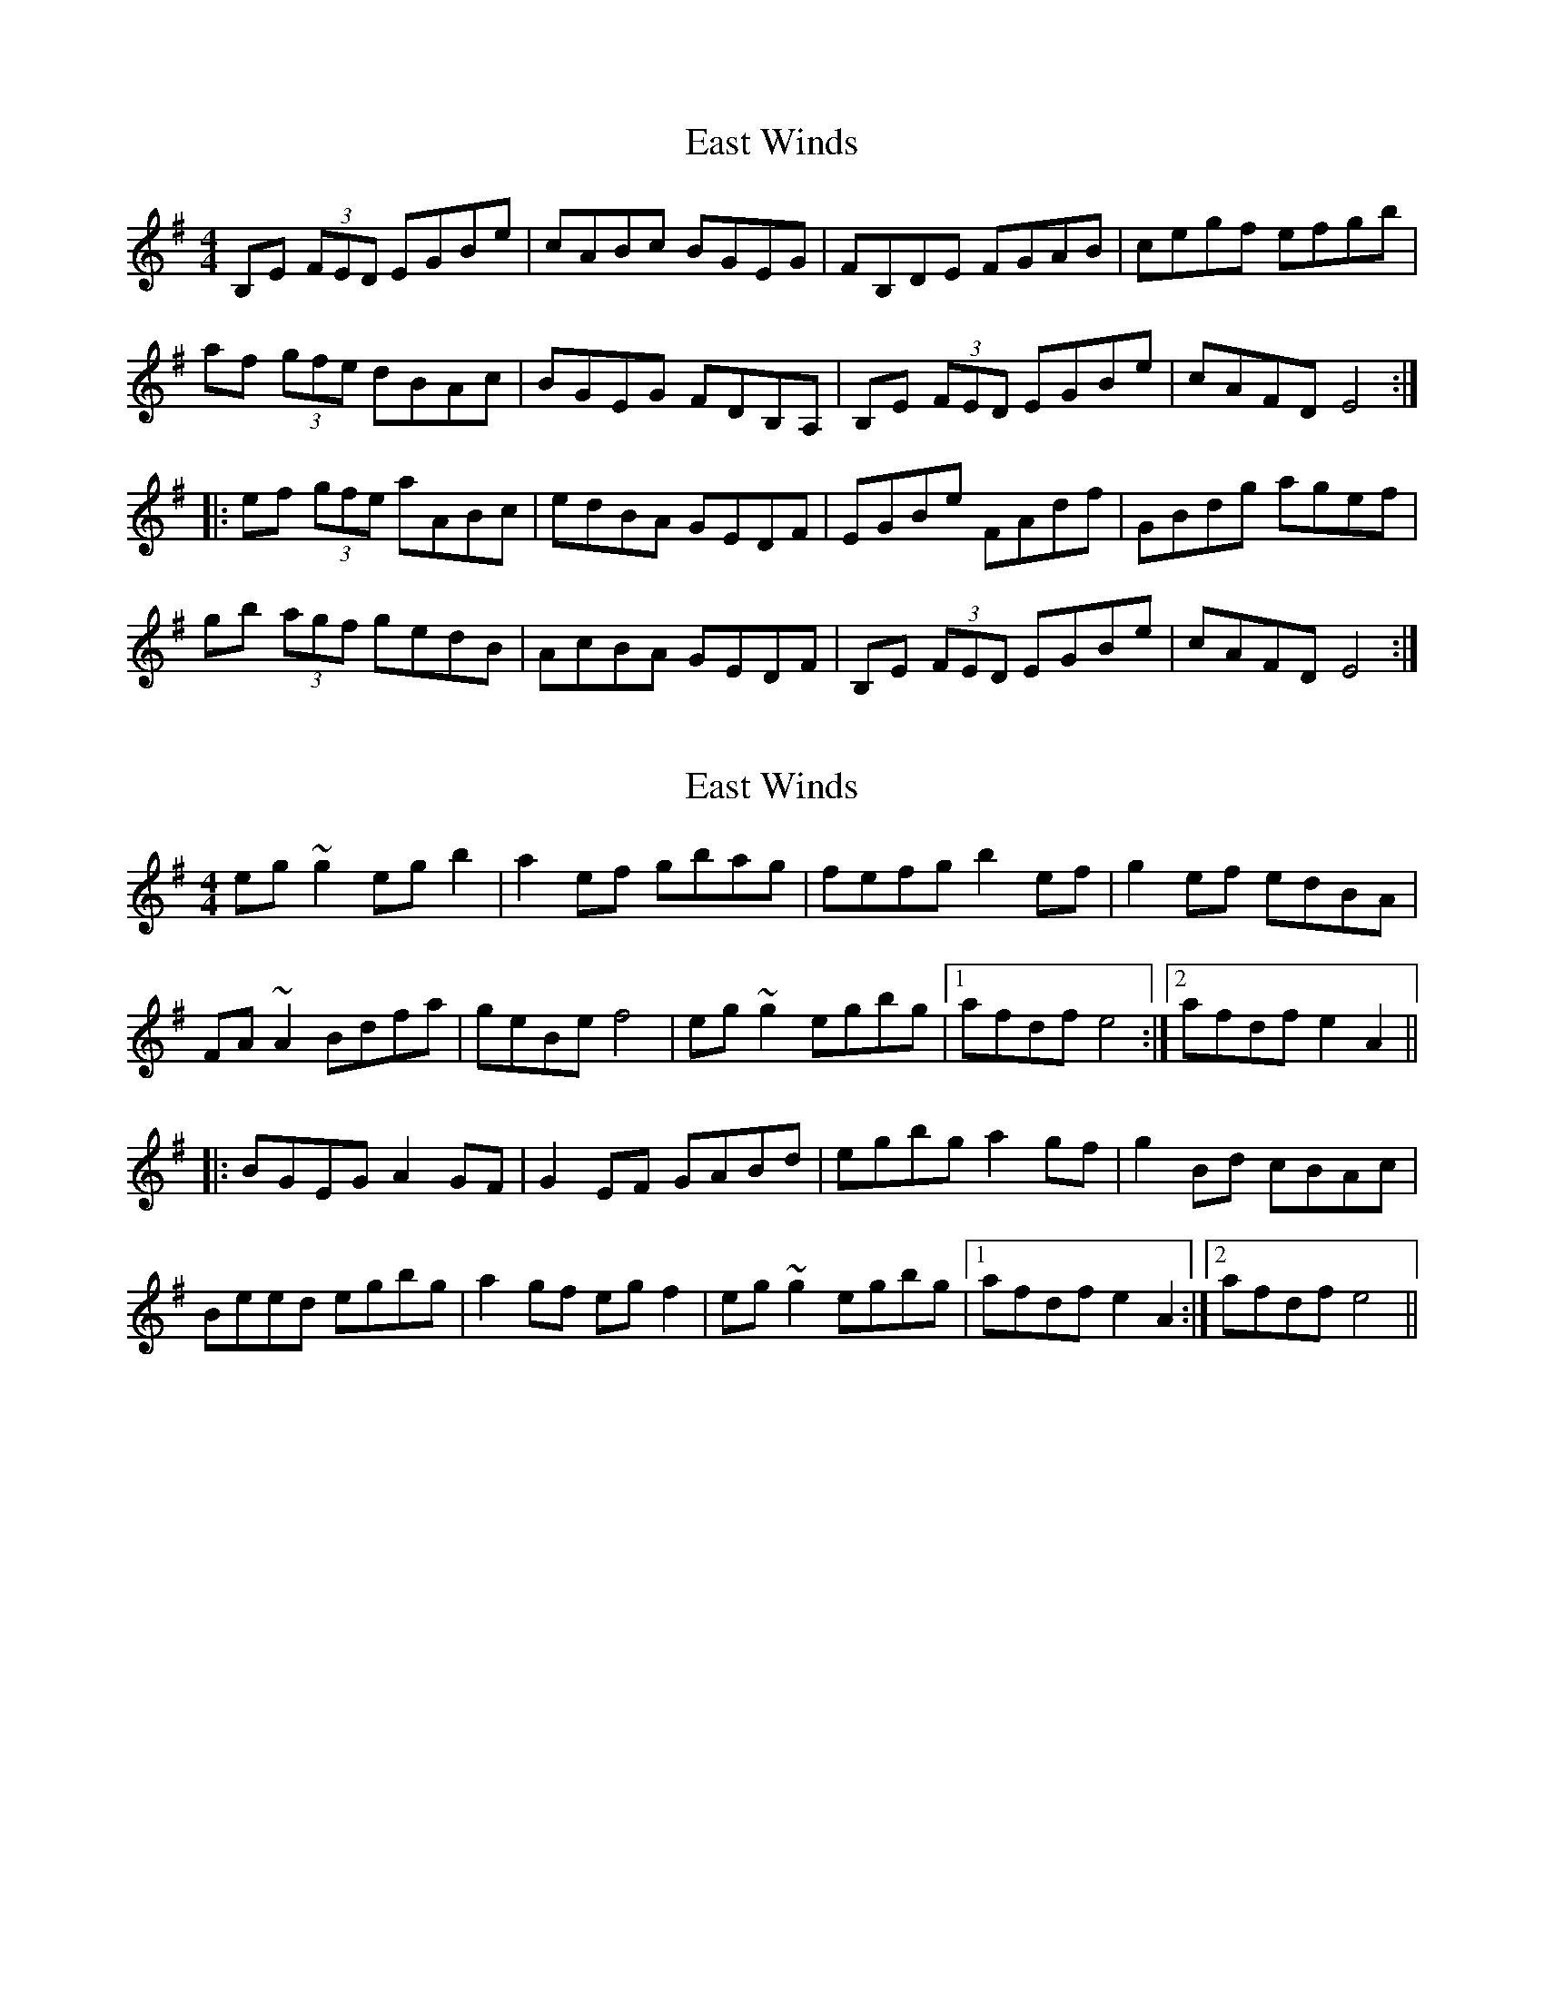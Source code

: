 X: 1
T: East Winds
Z: Dr. Dow
S: https://thesession.org/tunes/5819#setting5819
R: reel
M: 4/4
L: 1/8
K: Emin
B,E (3FED EGBe|cABc BGEG|FB,DE FGAB|cegf efgb|
af (3gfe dBAc|BGEG FDB,A,|B,E (3FED EGBe|cAFD E4:|
|:ef (3gfe aABc|edBA GEDF|EGBe FAdf|GBdg agef|
gb (3agf gedB|AcBA GEDF|B,E (3FED EGBe|cAFD E4:|
X: 2
T: East Winds
Z: Dr. Dow
S: https://thesession.org/tunes/5819#setting17752
R: reel
M: 4/4
L: 1/8
K: Emin
eg~g2 egb2|a2ef gbag|fefg b2ef|g2ef edBA|FA~A2 Bdfa|geBe f4|eg~g2 egbg|1 afdf e4:|2 afdf e2A2|||:BGEG A2GF|G2EF GABd|egbg a2gf|g2Bd cBAc|Beed egbg|a2gf egf2|eg~g2 egbg|1 afdf e2A2:|2 afdf e4||
